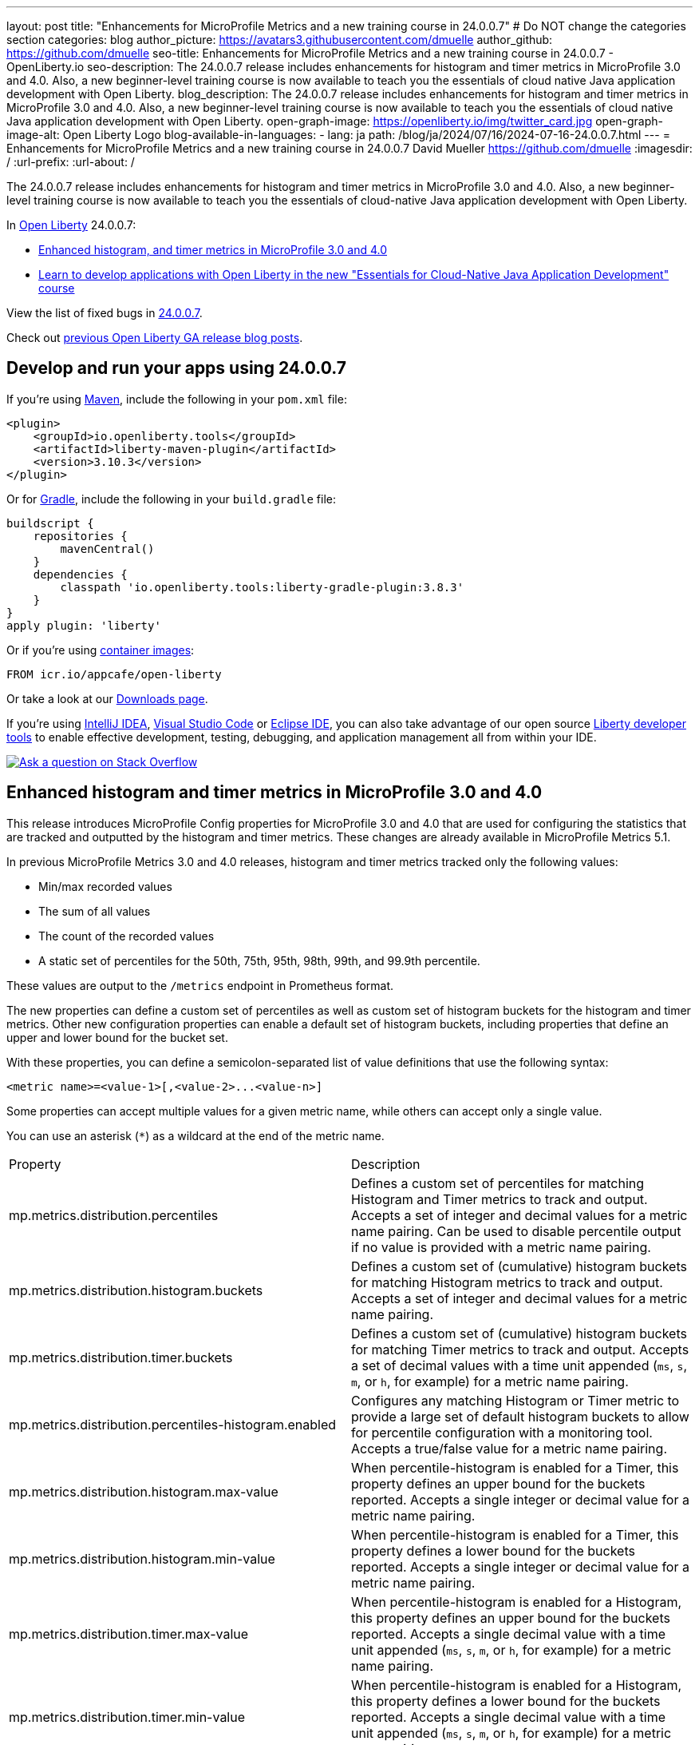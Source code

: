 ---
layout: post
title: "Enhancements for MicroProfile Metrics and a new training course in 24.0.0.7"
# Do NOT change the categories section
categories: blog
author_picture: https://avatars3.githubusercontent.com/dmuelle
author_github: https://github.com/dmuelle
seo-title: Enhancements for MicroProfile Metrics and a new training course in 24.0.0.7 - OpenLiberty.io
seo-description: The 24.0.0.7 release includes enhancements for histogram and timer metrics in MicroProfile 3.0 and 4.0. Also, a new beginner-level training course is now available to teach you the essentials of cloud native Java application development with Open Liberty.
blog_description: The 24.0.0.7 release includes enhancements for histogram and timer metrics in MicroProfile 3.0 and 4.0. Also, a new beginner-level training course is now available to teach you the essentials of cloud native Java application development with Open Liberty.
open-graph-image: https://openliberty.io/img/twitter_card.jpg
open-graph-image-alt: Open Liberty Logo
blog-available-in-languages:
- lang: ja
  path: /blog/ja/2024/07/16/2024-07-16-24.0.0.7.html
---
= Enhancements for MicroProfile Metrics and a new training course in 24.0.0.7
David Mueller <https://github.com/dmuelle>
:imagesdir: /
:url-prefix:
:url-about: /



The 24.0.0.7 release includes enhancements for histogram and timer metrics in MicroProfile 3.0 and 4.0. Also, a new beginner-level training course is now available to teach you the essentials of cloud-native Java application development with Open Liberty.


In link:{url-about}[Open Liberty] 24.0.0.7:

* <<mpm, Enhanced histogram, and timer metrics in MicroProfile 3.0 and 4.0>>
* <<course, Learn to develop applications with Open Liberty in the new "Essentials for Cloud-Native Java Application Development" course>>


View the list of fixed bugs in link:https://github.com/OpenLiberty/open-liberty/issues?q=label%3Arelease%3A24007+label%3A%22release+bug%22[24.0.0.7].

Check out link:{url-prefix}/blog/?search=release&search!=beta[previous Open Liberty GA release blog posts].


[#run]


== Develop and run your apps using 24.0.0.7

If you're using link:{url-prefix}/guides/maven-intro.html[Maven], include the following in your `pom.xml` file:

[source,xml]
----
<plugin>
    <groupId>io.openliberty.tools</groupId>
    <artifactId>liberty-maven-plugin</artifactId>
    <version>3.10.3</version>
</plugin>
----

Or for link:{url-prefix}/guides/gradle-intro.html[Gradle], include the following in your `build.gradle` file:

[source,gradle]
----
buildscript {
    repositories {
        mavenCentral()
    }
    dependencies {
        classpath 'io.openliberty.tools:liberty-gradle-plugin:3.8.3'
    }
}
apply plugin: 'liberty'
----

Or if you're using link:{url-prefix}/docs/latest/container-images.html[container images]:

[source]
----
FROM icr.io/appcafe/open-liberty
----

Or take a look at our link:{url-prefix}/start/[Downloads page].

If you're using link:https://plugins.jetbrains.com/plugin/14856-liberty-tools[IntelliJ IDEA], link:https://marketplace.visualstudio.com/items?itemName=Open-Liberty.liberty-dev-vscode-ext[Visual Studio Code] or link:https://marketplace.eclipse.org/content/liberty-tools[Eclipse IDE], you can also take advantage of our open source link:https://openliberty.io/docs/latest/develop-liberty-tools.html[Liberty developer tools] to enable effective development, testing, debugging, and application management all from within your IDE.

[link=https://stackoverflow.com/tags/open-liberty]
image::img/blog/blog_btn_stack.svg[Ask a question on Stack Overflow, align="center"]

// // // // DO NOT MODIFY THIS COMMENT BLOCK <GHA-BLOG-TOPIC> // // // //
// Blog issue: https://github.com/OpenLiberty/open-liberty/issues/28982
// Contact/Reviewer: tonyreigns
// // // // // // // //
[#mpm]
== Enhanced histogram and timer metrics in MicroProfile 3.0 and 4.0

This release introduces MicroProfile Config properties for MicroProfile 3.0 and 4.0 that are used for configuring the statistics that are tracked and outputted by the histogram and timer metrics. These changes are already available in MicroProfile Metrics 5.1.

In previous MicroProfile Metrics 3.0 and 4.0 releases, histogram and timer metrics tracked only the following values:

* Min/max recorded values
* The sum of all values
* The count of the recorded values
* A static set of percentiles for the 50th, 75th, 95th, 98th, 99th, and 99.9th percentile.

These values are output to the `/metrics` endpoint in Prometheus format.

The new properties can define a custom set of percentiles as well as custom set of histogram buckets for the histogram and timer metrics. Other new configuration properties can enable a default set of histogram buckets, including properties that define an upper and lower bound for the bucket set.

With these properties, you can define a semicolon-separated list of value definitions that use the following syntax:

----
<metric name>=<value-1>[,<value-2>...<value-n>]
----

Some properties can accept multiple values for a given metric name, while others can accept only a single value.

You can use an asterisk (`*`) as a wildcard at the end of the metric name.

[cols="2*"]
|===
| Property  | Description
| mp.metrics.distribution.percentiles | Defines a custom set of percentiles for matching Histogram and Timer metrics to track and output. Accepts a set of integer and decimal values for a metric name pairing. Can be used to disable percentile output if no value is provided with a metric name pairing.
| mp.metrics.distribution.histogram.buckets| Defines a custom set of (cumulative) histogram buckets for matching Histogram metrics to track and output.  Accepts a set of integer and decimal values for a metric name pairing.
| mp.metrics.distribution.timer.buckets| Defines a custom set of (cumulative) histogram buckets for matching Timer metrics to track and output.  Accepts a set of decimal values with a time unit appended (`ms`, `s`, `m`, or `h`, for example) for a metric name pairing.
|mp.metrics.distribution.percentiles-histogram.enabled | Configures any matching Histogram or Timer metric to provide a large set of default histogram buckets to allow for percentile configuration with a monitoring tool. Accepts a true/false value for a metric name pairing.
| mp.metrics.distribution.histogram.max-value| When percentile-histogram is enabled for a Timer, this property defines an upper bound for the buckets reported. Accepts a single integer or decimal value for a metric name pairing.
| mp.metrics.distribution.histogram.min-value| When percentile-histogram is enabled for a Timer, this property defines a lower bound for the buckets reported. Accepts a single integer or decimal value for a metric name pairing.
|mp.metrics.distribution.timer.max-value | When percentile-histogram is enabled for a Histogram, this property defines an upper bound for the buckets reported. Accepts a single decimal value with a time unit appended (`ms`, `s`, `m`, or `h`, for example) for a metric name pairing.
|mp.metrics.distribution.timer.min-value | When percentile-histogram is enabled for a Histogram, this property defines a lower bound for the buckets reported. Accepts a single decimal value with a time unit appended (`ms`, `s`, `m`, or `h`, for example) for a metric name pairing.

|===

You can define the `mp.metrics.distribution.percentiles` property similar to the following example.

----
mp.metrics.distribution.percentiles=alpha.timer=0.5,0.7,0.75,0.8;alpha.histogram=0.8,0.85,0.9,0.99;delta.*=
----

This property creates the `alpha.timer` timer metric to track and output the 50th, 70th, 75th, and 80th percentile values. The `alpha.histogram` histogram metric outputs the 80th, 85th, 90th, and 99th percentile values. Percentiles for any histogram or timer metric that matches with `delta.*` are disabled.

We'll expand on this example and define histogram buckets for the `alpha.timer` timer metric by using the `mp.metrics.distribution.timer.buckets` property.

----
mp.metrics.distribution.timer.buckets=alpha.timer=100ms,200ms,1s
----

This configuration tells the metrics runtime to track and output the count of durations that fall within 0-100ms, 0-200ms and 0-1 seconds. This output is due to the histogram buckets working in a _cumulative_ fashion.

The corresponding prometheus output for the `alpha.timer` metric at the `/metrics` REST endpoint is similar to the following example:

----
# TYPE application_alpha_timer_mean_seconds gauge
application_alpha_timer_mean_seconds 2.9700022497975187
# TYPE application_alpha_timer_max_seconds gauge
application_alpha_timer_max_seconds 5.0
# TYPE application_alpha_timer_min_seconds gauge
application_alpha_timer_min_seconds 1.0
# TYPE application_alpha_timer_stddev_seconds gauge
application_alpha_timer_stddev_seconds 1.9997750210918204
# TYPE alpha_timer_seconds histogram <1>
application_alpha_timer_seconds_bucket{le="0.1"} 0.0 <2>
application_alpha_timer_seconds_bucket{le="0.2"} 0.0 <2>
application_alpha_timer_seconds_bucket{le="1.0"} 1.0 <2>
application_alpha_timer_seconds_bucket{le="+Inf"} 2.0 <2> <3>
application_alpha_timer_seconds_count 2
application_alpha_timer_seconds_sum 6.0
application_alpha_timer_seconds{quantile="0.5"} 1.0
application_alpha_timer_seconds{quantile="0.7"} 5.0
application_alpha_timer_seconds{quantile="0.75"} 5.0
application_alpha_timer_seconds{quantile="0.8"} 5.0
----

<1> The Prometheus metric type is `histogram`. Both the quantiles/percentile and buckets are represented under this type.
<2> The `le` tag represents _less than_ and is for the defined buckets, which are converted to seconds.
<3> Prometheus requires that a `+Inf` bucket counts all hits.


[#course]
== Learn to develop applications with Open Liberty in the new "Essentials for Cloud-Native Java Application Development" course

The link:https://cognitiveclass.ai/courses/essentials-for-java-application-development-with-liberty[Essentials for Cloud-Native Java Application Development] course is published on the link:http://cognitiveclass.ai/[cognitiveclass.ai] site.

This course teaches you the essential skills and technologies to create a basic cloud-native Java application with Open Liberty. You'll learn about REST applications, contexts and dependency injection (CDI), externalizing application configuration, and more. If you score 80% or higher on the final quiz (20 multiple-choice questions), you'll receive the link:https://www.credly.com/org/ibm/badge/liberty-developer-essentials[Liberty Developer Essentials] badge from Credly.


// DO NOT MODIFY THIS LINE. </GHA-BLOG-TOPIC>



== Get Open Liberty 24.0.0.7 now

Available through <<run,Maven, Gradle, Docker, and as a downloadable archive>>.
